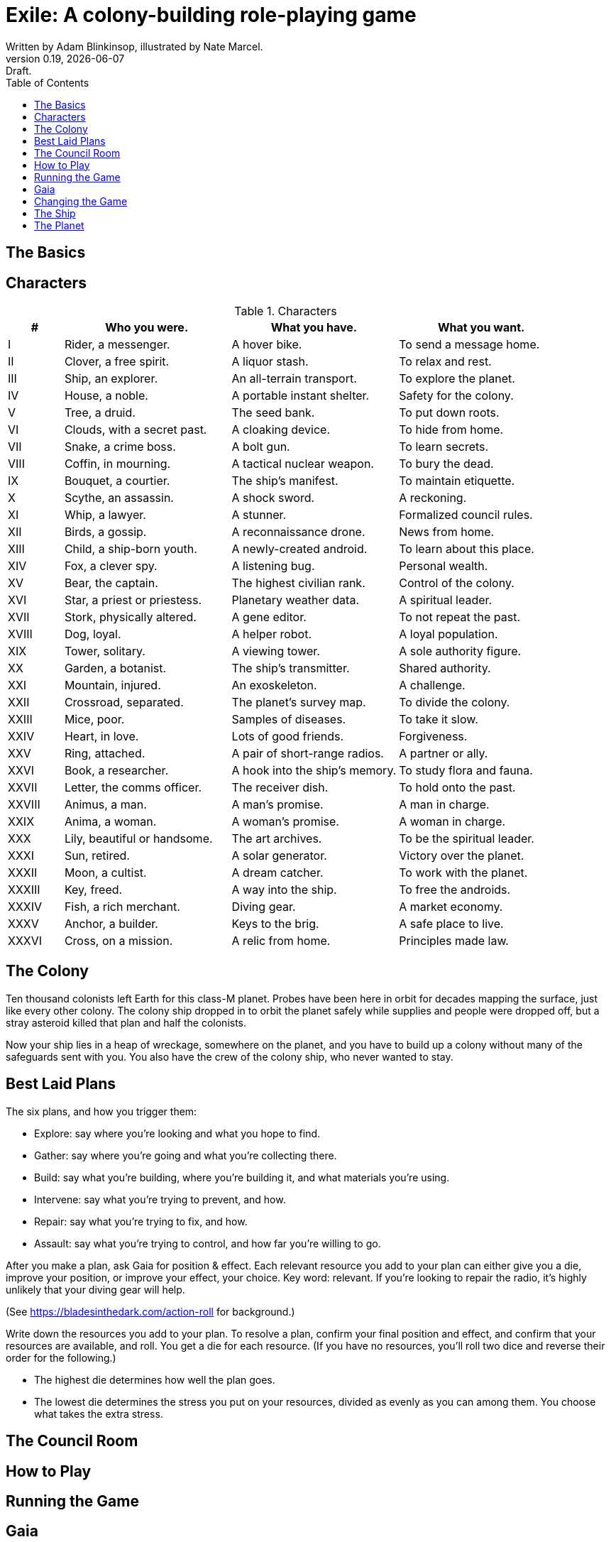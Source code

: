 = Exile: A colony-building role-playing game
Written by Adam Blinkinsop, illustrated by Nate Marcel.
v0.19, {localdate}: Draft.
:doctype: book
:sectnums!:
:pdf-stylesdir: ./themes
:pdf-style: theme.yml
:imagesdir: ./img
:title-logo-image: image:planetfall-orig.png[]
:toc:

== The Basics

== Characters

[cols="1,3,3,3"]
.Characters
|===
|# |Who you were. |What you have. |What you want.

|I |Rider, a messenger. |A hover bike. |To send a message home.
|II |Clover, a free spirit. |A liquor stash. |To relax and rest.
|III |Ship, an explorer. |An all-terrain transport. |To explore the planet.
|IV |House, a noble. |A portable instant shelter. |Safety for the colony.
|V |Tree, a druid. |The seed bank. |To put down roots.
|VI |Clouds, with a secret past. |A cloaking device. |To hide from home.
|VII |Snake, a crime boss. |A bolt gun. |To learn secrets.
|VIII |Coffin, in mourning. |A tactical nuclear weapon. |To bury the dead.
|IX |Bouquet, a courtier. |The ship’s manifest. |To maintain etiquette.
|X |Scythe, an assassin. |A shock sword. |A reckoning.
|XI |Whip, a lawyer. |A stunner. |Formalized council rules.
|XII |Birds, a gossip. |A reconnaissance drone. |News from home.
|XIII |Child, a ship-born youth. |A newly-created android. |To learn about this place.
|XIV |Fox, a clever spy. |A listening bug. |Personal wealth.
|XV |Bear, the captain. |The highest civilian rank. |Control of the colony.
|XVI |Star, a priest or priestess. |Planetary weather data. |A spiritual leader.
|XVII |Stork, physically altered. |A gene editor. |To not repeat the past.
|XVIII |Dog, loyal. |A helper robot. |A loyal population.
|XIX |Tower, solitary. |A viewing tower. |A sole authority figure.
|XX |Garden, a botanist. |The ship’s transmitter. |Shared authority.
|XXI |Mountain, injured. |An exoskeleton. |A challenge.
|XXII |Crossroad, separated. |The planet’s survey map. |To divide the colony.
|XXIII |Mice, poor. |Samples of diseases. |To take it slow.
|XXIV |Heart, in love. |Lots of good friends. |Forgiveness.
|XXV |Ring, attached. |A pair of short-range radios.  |A partner or ally.
|XXVI |Book, a researcher. |A hook into the ship’s memory. |To study flora and fauna.
|XXVII |Letter, the comms officer. |The receiver dish. |To hold onto the past.
|XXVIII |Animus, a man. |A man’s promise. |A man in charge.
|XXIX |Anima, a woman. |A woman’s promise. |A woman in charge.
|XXX |Lily, beautiful or handsome. |The art archives. |To be the spiritual leader.
|XXXI |Sun, retired. |A solar generator. |Victory over the planet.
|XXXII |Moon, a cultist. |A dream catcher. |To work with the planet.
|XXXIII |Key, freed. |A way into the ship. |To free the androids.
|XXXIV |Fish, a rich merchant. |Diving gear. |A market economy.
|XXXV |Anchor, a builder. |Keys to the brig. |A safe place to live.
|XXXVI |Cross, on a mission. |A relic from home. |Principles made law.
|===

== The Colony
Ten thousand colonists left Earth for this class-M planet. Probes have been
here in orbit for decades mapping the surface, just like every other colony.
The colony ship dropped in to orbit the planet safely while supplies and people
were dropped off, but a stray asteroid killed that plan and half the colonists.

Now your ship lies in a heap of wreckage, somewhere on the planet, and you have
to build up a colony without many of the safeguards sent with you. You also have
the crew of the colony ship, who never wanted to stay.

== Best Laid Plans
The six plans, and how you trigger them:

- Explore: say where you're looking and what you hope to find.
- Gather: say where you're going and what you're collecting there.
- Build: say what you're building, where you're building it, and what materials you're using.
- Intervene: say what you're trying to prevent, and how.
- Repair: say what you're trying to fix, and how.
- Assault: say what you're trying to control, and how far you're willing to go.

After you make a plan, ask Gaia for position & effect. Each relevant resource
you add to your plan can either give you a die, improve your position, or
improve your effect, your choice. Key word: relevant. If you're looking to
repair the radio, it's highly unlikely that your diving gear will help.

(See https://bladesinthedark.com/action-roll for background.)

Write down the resources you add to your plan. To resolve a plan, confirm your
final position and effect, and confirm that your resources are available, and
roll. You get a die for each resource. (If you have no resources, you'll roll
two dice and reverse their order for the following.)

- The highest die determines how well the plan goes.
- The lowest die determines the stress you put on your resources, divided as
  evenly as you can among them. You choose what takes the extra stress.

== The Council Room

== How to Play

== Running the Game

== Gaia

== Changing the Game

== The Ship
TODO: Name it.

== The Planet
TODO: Name it.

Three possible playbooks for Gaia:

- The Wine Dark Sea (Subnautica-detailed ocean)
- City of Brass (ancient ruins of an alien city)
- Green Light (forest canopy, miles above the surface)

Playbooks would have threat moves and sorta be like an adventure starter.
Player exploration triggers Gaia's advancement (like the Cave in Vast), and the
playbook holds a food chain (as a pyramid) with space for habitat details (on
the left and right on each level).

City of Brass might end up with cyborg rodents somewhere in the middle, with a
sewer habitat linked to its level. Gaia doesn't name the flora / fauna, they
describe them and ask a player (whose character saw them) for a name.

A player's exploration plan must have a hope: something you really would like
to find. Lots of meat? A farm-able plant? A safe place to camp? The roll
decides whether or not you find it, and what the downsides are.

Gaia adds the results to the food chain / habitat map (perhaps on a 1-3 they
add whatever they want, on a crit they add exactly what the plan hoped for, and
on a 4-5 or 6 they add the plan's hopes plus some additional thing). As the map
fills up, Gaia advances, perhaps gaining access to new threats or moves.
(Perhaps they can only add a predator if it's supported by food underneath, and
habitats upwards as well.)

When the map fills up (or when players decide to strike out across the land?),
exploration allows Gaia to add a new playbook -- the players have gone far
enough out to find another biome.

[bibliography]
.Bibliography
- Adam Koebel, Sage LaTorra. _Dungeon World_. 2012.
- Beakley, Paul. _Paul's R-Map Method: Best Practices_. 2017.
- D. Vincent Baker. _Apocalypse World_. 2010.
- D. Vincent Baker. _Dogs in the Vineyard_. 2004.
- John Harper, _Blades in the Dark_. 2017.
- John Harper, _Lady Blackbird_. 2011.
- Junichi Inoue. _Tenra Bansho Zero_. 2000.
- Leonard Balsera, Brian Engard, Jeremy Keller, Ryan Macklin, Mike Olson. _Fate Core_. 2014.
- Luke Crane. _Burning Wheel_. 2002.
- Miller, Marshall. _Dungeon Starters_. 2011.
- Morgan Jarl & Petter Karlsson, _When Our Destinies Meet_, 2012.


